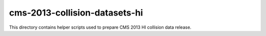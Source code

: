 ================================
 cms-2013-collision-datasets-hi
================================

This directory contains helper scripts used to prepare CMS 2013 HI collision
data release.
